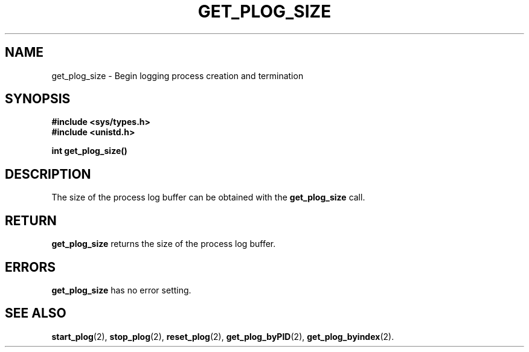 .\" Copyright (c) 1980 Regents of the University of California.
.\" All rights reserved.  The Berkeley software License Agreement
.\" specifies the terms and conditions for redistribution.
.\"
.\"	@(#)get_plog_size.2	6.7 (Timothy Russell-Wagner) 2016-09-15 
.\"
.TH GET_PLOG_SIZE 2 "SEPTEMBER 15, 2016"
.UC 4
.SH NAME
get_plog_size \- Begin logging process creation and termination 
.SH SYNOPSIS
.nf
.ft B
#include <sys/types.h>
#include <unistd.h>

int get_plog_size()
.fi
.SH DESCRIPTION
The size of the process log buffer can be obtained with the
.B get_plog_size
call.
.SH RETURN
.B get_plog_size
returns the size of the process log buffer.
.SH "ERRORS
.B get_plog_size
has no error setting.
.SH "SEE ALSO"
.BR start_plog (2),
.BR stop_plog (2),
.BR reset_plog (2),
.BR get_plog_byPID (2),
.BR get_plog_byindex (2).
